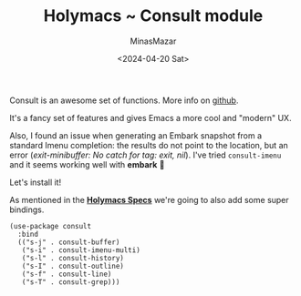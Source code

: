 #+TITLE: Holymacs ~ Consult module
#+AUTHOR: MinasMazar
#+EMAIL: minasmazar@gmail.com
#+DATE: <2024-04-20 Sat>
#+PROPERTY: header-args :tangle ~/.emacs.d/modules/consult.el :mkdirp yes
#+STARTUP: show2levels
#+OPTIONS: toc:t

Consult is an awesome set of functions. More info on [[https://github.com/minad/consult][github]].

It's a fancy set of features and gives Emacs a more cool and "modern" UX.

Also, I found an issue when generating an Embark snapshot  from a standard Imenu completion: the results do not point to the location, but an error (/exit-minibuffer: No catch for tag: exit, nil/). I've tried =consult-imenu= and it seems working well with *embark* 🎉

Let's install it!

As mentioned in the [[file:~/minasmazar.github.io/pages/holymacs.org::*Specs][*Holymacs Specs*]] we're going to also add some super bindings.

#+begin_src elisp
  (use-package consult
    :bind
    (("s-j" . consult-buffer)
     ("s-i" . consult-imenu-multi)
     ("s-l" . consult-history)
     ("s-I" . consult-outline)
     ("s-f" . consult-line)
     ("s-T" . consult-grep)))
#+end_src
